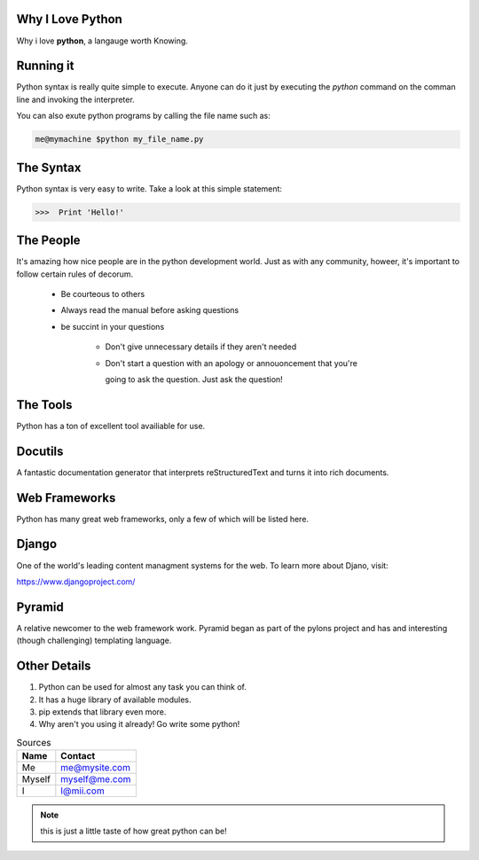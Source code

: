 ###################
Why I Love Python 
###################

Why i love **python**, a langauge worth Knowing.

##############
Running it
##############

Python syntax is really quite simple to execute. Anyone can do it just by
executing the *python* command on the comman line and invoking the interpreter.

You can also exute python programs by calling the file name
such as:

.. code:: console

  me@mymachine $python my_file_name.py

##########
The Syntax
##########

Python syntax is very easy to write. Take a look at this simple 
statement:

.. code:: python
   
   >>>  Print 'Hello!'

##########
The People
##########

It's amazing how nice people are in the python development world. Just
as with any community, howeer, it's important to follow certain rules
of decorum.
     
   - Be courteous to others
   
   - Always read the manual before asking questions

   - be succint in your questions

      - Don't give unnecessary details if they aren't needed

      - Don't start a question with an apology or annouoncement that you're

        going to ask the question. Just ask the question!

#########
The Tools
#########

Python has a ton of excellent tool availiable for use.

########
Docutils
########

A fantastic documentation generator that interprets reStructuredText 
and turns it into rich documents.

##############
Web Frameworks
##############

Python has many great web frameworks, only a few of which will be listed here.

######
Django
######

One of the world's leading content managment systems for the web.
To learn more about Djano, visit:

https://www.djangoproject.com/

#######
Pyramid
#######

A relative newcomer to the web framework work. Pyramid began as
part of the pylons project and has and interesting (though challenging)
templating language.

#############
Other Details
#############

1. Python can be used for almost any task you can think of.
2. It has a huge library of available modules.
3. pip extends that library even more.
4. Why aren't you using it already! Go write some python!

.. table:: Sources

    ======   ===============
    Name        Contact
    ======   ===============
    Me        me@mysite.com
    
    Myself    myself@me.com
     
    I         I@mii.com
    ======   ===============

.. note::
 this is just a little taste of how great python can be!
